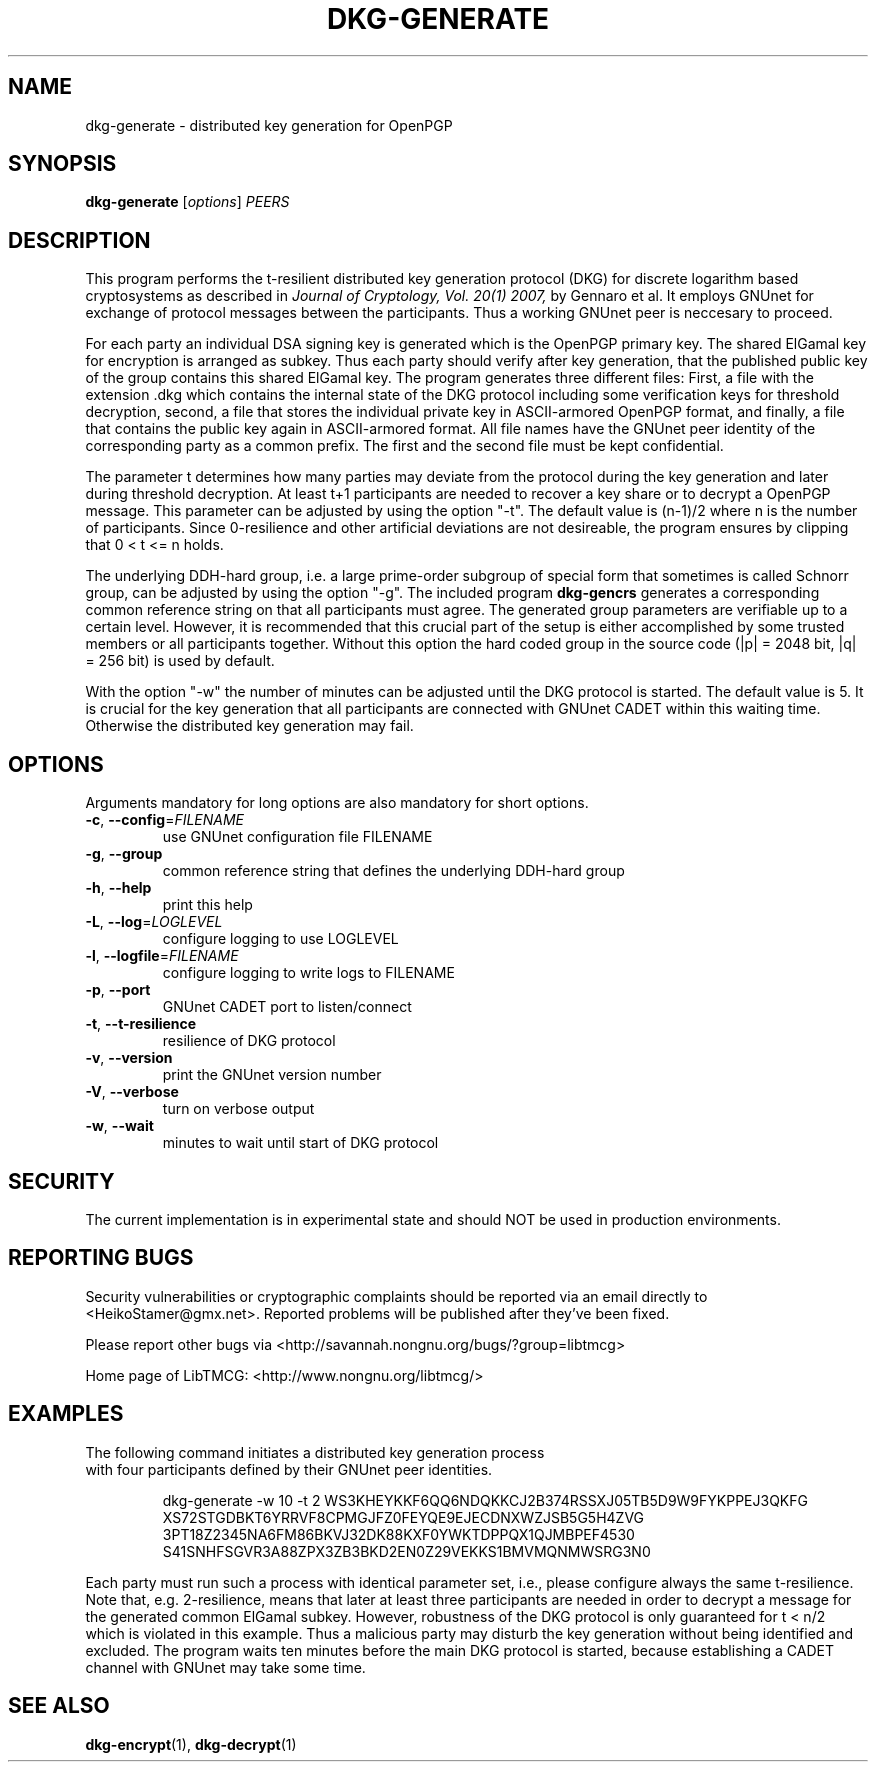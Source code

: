 .TH DKG\-GENERATE "1" "March 2017" "LibTMCG 1.3.0" "User Commands"

.SH NAME
dkg\-generate \- distributed key generation for OpenPGP

.SH SYNOPSIS
.B dkg\-generate
.RI [ options ]
.IR PEERS

.SH DESCRIPTION
This program performs the t-resilient distributed key generation protocol (DKG)
for discrete logarithm based cryptosystems as described in
.I Journal of Cryptology, Vol. 20(1) 2007,
by Gennaro et al.
It employs GNUnet for exchange of protocol messages between the participants.
Thus a working GNUnet peer is neccesary to proceed. 
.PP
For each party an individual DSA signing key is generated which is the OpenPGP
primary key. The shared ElGamal key for encryption is arranged as subkey. Thus
each party should verify after key generation, that the published public key
of the group contains this shared ElGamal key. The program generates three
different files: First, a file with the extension .dkg which contains the
internal state of the DKG protocol including some verification keys for
threshold decryption, second, a file that stores the individual private key in
ASCII-armored OpenPGP format, and finally, a file that contains the public key
again in ASCII-armored format. All file names have the GNUnet peer identity of
the corresponding party as a common prefix. The first and the second file must
be kept confidential.
.PP
The parameter t determines how many parties may deviate from the protocol
during the key generation and later during threshold decryption. At least
t+1 participants are needed to recover a key share or to decrypt a OpenPGP
message. This parameter can be adjusted by using the option "-t". The default
value is (n-1)/2 where n is the number of participants. Since 0-resilience and
other artificial deviations are not desireable, the program ensures by
clipping that 0 < t <= n holds.
.PP
The underlying DDH-hard group, i.e. a large prime-order subgroup of special
form that sometimes is called Schnorr group,
can be adjusted by using the option "-g". The included program
.BR dkg\-gencrs
generates a corresponding common reference string on that all participants
must agree. The generated group parameters are verifiable up to a certain
level. However, it is recommended that this crucial part of the setup is
either accomplished by some trusted members or all participants together.
Without this option the hard coded group in the source code (|p| = 2048 bit,
|q| = 256 bit) is used by default.
.PP
With the option "-w" the number of minutes can be adjusted until the DKG
protocol is started. The default value is 5. It is crucial for the key
generation that all participants are connected with GNUnet CADET within
this waiting time. Otherwise the distributed key generation may fail.

.SH OPTIONS
Arguments mandatory for long options are also mandatory for short options.
.TP
\fB\-c\fR, \fB\-\-config\fR=\fI\,FILENAME\/\fR
use GNUnet configuration file FILENAME
.TP
\fB\-g\fR, \fB\-\-group\fR
common reference string that defines the underlying DDH-hard group
.TP
\fB\-h\fR, \fB\-\-help\fR
print this help
.TP
\fB\-L\fR, \fB\-\-log\fR=\fI\,LOGLEVEL\/\fR
configure logging to use LOGLEVEL
.TP
\fB\-l\fR, \fB\-\-logfile\fR=\fI\,FILENAME\/\fR
configure logging to write logs to FILENAME
.TP
\fB\-p\fR, \fB\-\-port\fR
GNUnet CADET port to listen/connect
.TP
\fB\-t\fR, \fB\-\-t\-resilience\fR
resilience of DKG protocol
.TP
\fB\-v\fR, \fB\-\-version\fR
print the GNUnet version number
.TP
\fB\-V\fR, \fB\-\-verbose\fR
turn on verbose output
.TP
\fB\-w\fR, \fB\-\-wait\fR
minutes to wait until start of DKG protocol

.SH "SECURITY"
The current implementation is in experimental state and should NOT
be used in production environments.

.SH "REPORTING BUGS"
Security vulnerabilities or cryptographic complaints should be reported
via an email directly to
<HeikoStamer@gmx.net>.
Reported problems will be published after they've been fixed.
.PP
Please report other bugs via <http://savannah.nongnu.org/bugs/?group=libtmcg>
.PP
Home page of LibTMCG: <http://www.nongnu.org/libtmcg/>

.SH "EXAMPLES"
.TP
The following command initiates a distributed key generation process with four participants defined by their GNUnet peer identities. 
.PP
.nf
.RS
dkg-generate -w 10 -t 2 WS3KHEYKKF6QQ6NDQKKCJ2B374RSSXJ05TB5D9W9FYKPPEJ3QKFG XS72STGDBKT6YRRVF8CPMGJFZ0FEYQE9EJECDNXWZJSB5G5H4ZVG 3PT18Z2345NA6FM86BKVJ32DK88KXF0YWKTDPPQX1QJMBPEF4530 S41SNHFSGVR3A88ZPX3ZB3BKD2EN0Z29VEKKS1BMVMQNMWSRG3N0
.RE
.fi
.PP
Each party must run such a process with identical parameter set, i.e., please configure always the same t-resilience. Note that,
e.g. 2-resilience, means that later at least three participants are needed in order to decrypt a message for the generated common
ElGamal subkey. However, robustness of the DKG protocol is only guaranteed for t < n/2 which is violated in this example. Thus a
malicious party may disturb the key generation without being identified and excluded. The program waits ten minutes before the
main DKG protocol is started, because establishing a CADET channel with GNUnet may take some time.

.SH "SEE ALSO"
.BR dkg\-encrypt (1),
.BR dkg\-decrypt (1)

